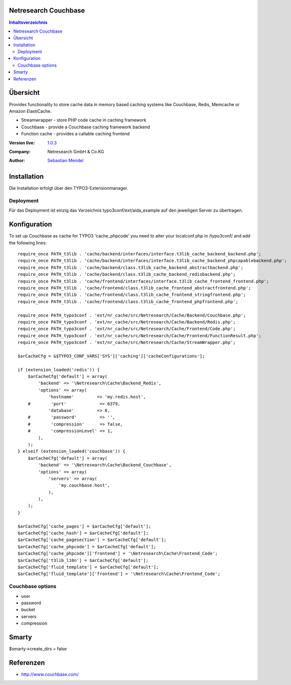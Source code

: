 .. meta::
   :deploy-target: confluence
   :confluence-host: http://docs.aida.de
   :confluence-space: IT
   :confluence-page: nr_cf_couchbase
   :filter: aida


Netresearch Couchbase
=====================

.. contents:: Inhaltsverzeichnis


Übersicht
=========

Provides functionality to store cache data in memory based caching
systems like Couchbase, Redis, Memcache or Amazon ElastiCache.

- Streamwrapper - store PHP code cache in caching framework
- Couchbase - provide a Couchbase caching framework backend
- Function cache - provides a callable caching frontend

.. BEGIN ext_emconf.php

:Version live: `1.0.3 <http://urgit11.aida.de/typo3/nr_cache/tree/v1.0.3>`_
:Company: Netresearch GmbH & Co.KG
:Author: | `Sebastian Mendel <~mendel.sebastian>`_

.. END ext_emconf.php

Installation
============

Die Installation erfolgt über den TYPO3-Extensionmanager.


Deployment
----------

Für das Deployment ist einzig das Verzeichnis typo3conf/ext/aida_example auf den
jeweiligen Server zu übertragen.


Konfiguration
=============

To set up Couchbase as cache for TYPO3 'cache_phpcode' you need to alter your
localconf.php in /typo3conf/ and add the following lines::

    require_once PATH_t3lib . 'cache/backend/interfaces/interface.t3lib_cache_backend_backend.php';
    require_once PATH_t3lib . 'cache/backend/interfaces/interface.t3lib_cache_backend_phpcapablebackend.php';
    require_once PATH_t3lib . 'cache/backend/class.t3lib_cache_backend_abstractbackend.php';
    require_once PATH_t3lib . 'cache/backend/class.t3lib_cache_backend_redisbackend.php';
    require_once PATH_t3lib . 'cache/frontend/interfaces/interface.t3lib_cache_frontend_frontend.php';
    require_once PATH_t3lib . 'cache/frontend/class.t3lib_cache_frontend_abstractfrontend.php';
    require_once PATH_t3lib . 'cache/frontend/class.t3lib_cache_frontend_stringfrontend.php';
    require_once PATH_t3lib . 'cache/frontend/class.t3lib_cache_frontend_phpfrontend.php';

    require_once PATH_typo3conf . 'ext/nr_cache/src/Netresearch/Cache/Backend/Couchbase.php';
    require_once PATH_typo3conf . 'ext/nr_cache/src/Netresearch/Cache/Backend/Redis.php';
    require_once PATH_typo3conf . 'ext/nr_cache/src/Netresearch/Cache/Frontend/Code.php';
    require_once PATH_typo3conf . 'ext/nr_cache/src/Netresearch/Cache/Frontend/FunctionResult.php';
    require_once PATH_typo3conf . 'ext/nr_cache/src/Netresearch/Cache/StreamWrapper.php';

    $arCacheCfg = &$TYPO3_CONF_VARS['SYS']['caching']['cacheConfigurations'];

    if (extension_loaded('redis')) {
        $arCacheCfg['default'] = array(
            'backend' => '\Netresearch\Cache\Backend_Redis',
            'options' => array(
                'hostname'         => 'my.redis.host',
        #        'port'             => 6379,
                'database'         => 0,
        #        'password'         => '',
        #        'compression'      => false,
        #        'compressionLevel' => 1,
            ),
        );
    } elseif (extension_loaded('couchbase')) {
        $arCacheCfg['default'] = array(
            'backend' => '\Netresearch\Cache\Backend_Couchbase',
            'options' => array(
                'servers' => array(
                    'my.couchbase.host',
                ),
            ),
        );
    }

    $arCacheCfg['cache_pages'] = $arCacheCfg['default'];
    $arCacheCfg['cache_hash'] = $arCacheCfg['default'];
    $arCacheCfg['cache_pagesection'] = $arCacheCfg['default'];
    $arCacheCfg['cache_phpcode'] = $arCacheCfg['default'];
    $arCacheCfg['cache_phpcode']['frontend'] = '\Netresearch\Cache\Frontend_Code';
    $arCacheCfg['t3lib_l10n'] = $arCacheCfg['default'];
    $arCacheCfg['fluid_template'] = $arCacheCfg['default'];
    $arCacheCfg['fluid_template']['frontend'] = '\Netresearch\Cache\Frontend_Code';

Couchbase options
-----------------

- user
- password
- bucket
- servers
- compression

Smarty
======

$smarty->create_dirs = false

Referenzen
==========

- http://www.couchbase.com/
